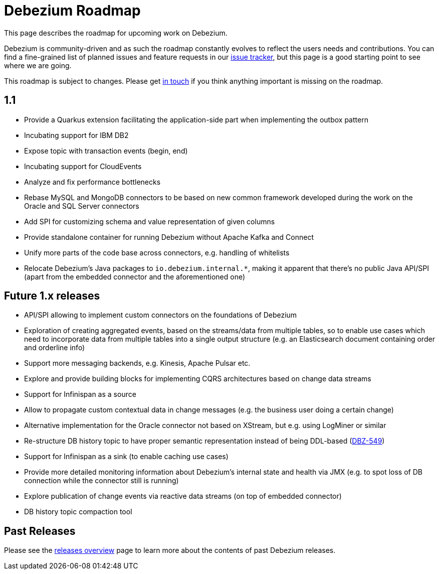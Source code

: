 = Debezium Roadmap
:awestruct-layout: doc
:linkattrs:
:icons: font
:source-highlighter: highlight.js

This page describes the roadmap for upcoming work on Debezium.

Debezium is community-driven and as such the roadmap constantly evolves to reflect the users needs and contributions.
You can find a fine-grained list of planned issues and feature requests in our https://issues.redhat.com/browse/DBZ[issue tracker],
but this page is a good starting point to see where we are going.

This roadmap is subject to changes.
Please get https://groups.google.com/forum/#!forum/debezium[in touch] if you think anything important is missing on the roadmap.

== 1.1

* Provide a Quarkus extension facilitating the application-side part when implementing the outbox pattern
* Incubating support for IBM DB2
* Expose topic with transaction events (begin, end)
* Incubating support for CloudEvents
* Analyze and fix performance bottlenecks
* Rebase MySQL and MongoDB connectors to be based on new common framework developed during the work on the Oracle and SQL Server connectors
* Add SPI for customizing schema and value representation of given columns
* Provide standalone container for running Debezium without Apache Kafka and Connect
* Unify more parts of the code base across connectors, e.g. handling of whitelists
* Relocate Debezium's Java packages to `io.debezium.internal.*`, making it apparent that there's no public Java API/SPI (apart from the embedded connector and the aforementioned one)

== Future 1.x releases

* API/SPI allowing to implement custom connectors on the foundations of Debezium
* Exploration of creating aggregated events, based on the streams/data from multiple tables, so to enable use cases which need to incorporate data from multiple tables into a single output structure (e.g. an Elasticsearch document containing order and orderline info)
* Support more messaging backends, e.g. Kinesis, Apache Pulsar etc.
* Explore and provide building blocks for implementing CQRS architectures based on change data streams
* Support for Infinispan as a source
* Allow to propagate custom contextual data in change messages (e.g. the business user doing a certain change)
* Alternative implementation for the Oracle connector not based on XStream, but e.g. using LogMiner or similar
* Re-structure DB history topic to have proper semantic representation instead of being DDL-based (https://issues.redhat.com/browse/DBZ-549[DBZ-549])
* Support for Infinispan as a sink (to enable caching use cases)
* Provide more detailed monitoring information about Debezium's internal state and health via JMX (e.g. to spot loss of DB connection while the connector still is running)
* Explore publication of change events via reactive data streams (on top of embedded connector)
* DB history topic compaction tool

== Past Releases

Please see the link:/releases[releases overview] page to learn more about the contents of past Debezium releases.
